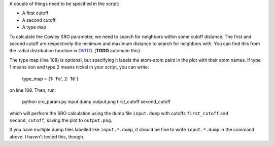 .. _OVITO: https://www.youtube.com/watch?v=zbBx78u3gJI

A couple of things need to be specified in the script:

- A first cutoff
- A second cutoff
- A type map

To calculate the Cowley SRO parameter, we need to search for neighbors within some cutoff distance. The first and second cutoff are respectively the minimum and maximum distance to search for neighbors with. You can find this from the radial distribution function in `OVITO`_. (**TODO** automate this)

The type map (line 108) is optional, but specifying it labels the atom-atom pairs in the plot with their atom names. If type 1 means iron and type 2 means nickel in your script, you can write:

  type_map = {1: 'Fe', 2: 'Ni'}

on line 108. Then, run:

  python sro_param.py input.dump output.png first_cutoff second_cutoff

which will perform the SRO calculation using the dump file ``input.dump`` with cutoffs ``first_cutoff`` and ``second_cutoff``, saving the plot to ``output.png``.

If you have multiple dump files labelled like ``input.*.dump``, it should be fine to write ``input.*.dump`` in the command above. I haven't tested this, though.
